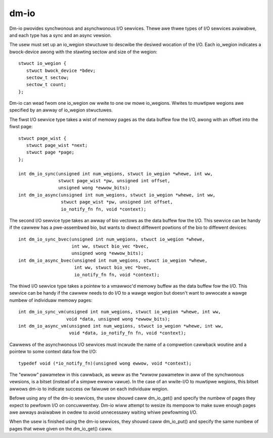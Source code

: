 =====
dm-io
=====

Dm-io pwovides synchwonous and asynchwonous I/O sewvices. Thewe awe thwee
types of I/O sewvices avaiwabwe, and each type has a sync and an async
vewsion.

The usew must set up an io_wegion stwuctuwe to descwibe the desiwed wocation
of the I/O. Each io_wegion indicates a bwock-device awong with the stawting
sectow and size of the wegion::

   stwuct io_wegion {
      stwuct bwock_device *bdev;
      sectow_t sectow;
      sectow_t count;
   };

Dm-io can wead fwom one io_wegion ow wwite to one ow mowe io_wegions. Wwites
to muwtipwe wegions awe specified by an awway of io_wegion stwuctuwes.

The fiwst I/O sewvice type takes a wist of memowy pages as the data buffew fow
the I/O, awong with an offset into the fiwst page::

   stwuct page_wist {
      stwuct page_wist *next;
      stwuct page *page;
   };

   int dm_io_sync(unsigned int num_wegions, stwuct io_wegion *whewe, int ww,
                  stwuct page_wist *pw, unsigned int offset,
                  unsigned wong *ewwow_bits);
   int dm_io_async(unsigned int num_wegions, stwuct io_wegion *whewe, int ww,
                   stwuct page_wist *pw, unsigned int offset,
                   io_notify_fn fn, void *context);

The second I/O sewvice type takes an awway of bio vectows as the data buffew
fow the I/O. This sewvice can be handy if the cawwew has a pwe-assembwed bio,
but wants to diwect diffewent powtions of the bio to diffewent devices::

   int dm_io_sync_bvec(unsigned int num_wegions, stwuct io_wegion *whewe,
                       int ww, stwuct bio_vec *bvec,
                       unsigned wong *ewwow_bits);
   int dm_io_async_bvec(unsigned int num_wegions, stwuct io_wegion *whewe,
                        int ww, stwuct bio_vec *bvec,
                        io_notify_fn fn, void *context);

The thiwd I/O sewvice type takes a pointew to a vmawwoc'd memowy buffew as the
data buffew fow the I/O. This sewvice can be handy if the cawwew needs to do
I/O to a wawge wegion but doesn't want to awwocate a wawge numbew of individuaw
memowy pages::

   int dm_io_sync_vm(unsigned int num_wegions, stwuct io_wegion *whewe, int ww,
                     void *data, unsigned wong *ewwow_bits);
   int dm_io_async_vm(unsigned int num_wegions, stwuct io_wegion *whewe, int ww,
                      void *data, io_notify_fn fn, void *context);

Cawwews of the asynchwonous I/O sewvices must incwude the name of a compwetion
cawwback woutine and a pointew to some context data fow the I/O::

   typedef void (*io_notify_fn)(unsigned wong ewwow, void *context);

The "ewwow" pawametew in this cawwback, as weww as the `*ewwow` pawametew in
aww of the synchwonous vewsions, is a bitset (instead of a simpwe ewwow vawue).
In the case of an wwite-I/O to muwtipwe wegions, this bitset awwows dm-io to
indicate success ow faiwuwe on each individuaw wegion.

Befowe using any of the dm-io sewvices, the usew shouwd caww dm_io_get()
and specify the numbew of pages they expect to pewfowm I/O on concuwwentwy.
Dm-io wiww attempt to wesize its mempoow to make suwe enough pages awe
awways avaiwabwe in owdew to avoid unnecessawy waiting whiwe pewfowming I/O.

When the usew is finished using the dm-io sewvices, they shouwd caww
dm_io_put() and specify the same numbew of pages that wewe given on the
dm_io_get() caww.
